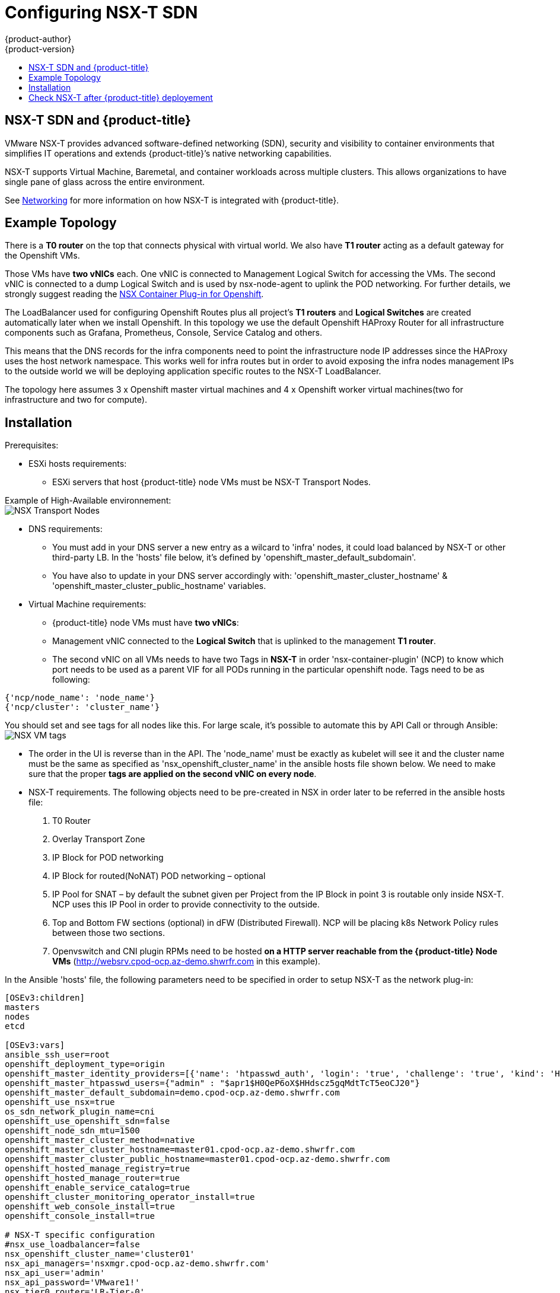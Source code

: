 [[install-config-configuring-nsx-t-sdn]]
[%hardbreaks]
= Configuring NSX-T SDN
{product-author}
{product-version}
:data-uri:
:icons:
:experimental:
:toc: macro
:toc-title:

toc::[]

[[nsx-t-sdn-and-openshift]]
== NSX-T SDN and {product-title}

VMware NSX-T provides advanced software-defined networking (SDN), security and visibility
to container environments that simplifies IT operations and extends {product-title}’s native
networking capabilities.

NSX-T supports Virtual Machine, Baremetal, and container workloads across multiple clusters. This allows
organizations to have single pane of glass across the entire environment.


See xref:../architecture/networking/network_plugins.adoc#nsx-sdn[Networking]
for more information on how NSX-T is integrated with {product-title}.

[[nsx-t-sdn-operations-workflow]]
== Example Topology

There is a *T0 router* on the top that connects physical with virtual world. We also have *T1 router* acting as a default gateway for the Openshift VMs.

Those VMs have *two vNICs* each. One vNIC is connected to Management Logical Switch for accessing the VMs. The second vNIC is connected to a dump Logical Switch and is used by nsx-node-agent to uplink the POD networking. For further details, we strongly suggest reading the link:https://docs.vmware.com/en/VMware-NSX-T-Data-Center/2.3/nsxt_23_ncp_openshift.pdf[NSX Container Plug-in for Openshift].

The LoadBalancer used for configuring Openshift Routes plus all project’s *T1 routers* and *Logical Switches* are created automatically later when we install Openshift. In this topology we use the default Openshift HAProxy Router for all infrastructure components such as Grafana, Prometheus, Console, Service Catalog and others.

This means that the DNS records for the infra components need to point the infrastructure node IP addresses since the HAProxy uses the host network namespace.
This works well for infra routes but in order to avoid exposing the infra nodes management IPs to the outside world we will be deploying application specific routes to the NSX-T LoadBalancer.

The topology here assumes 3 x Openshift master virtual machines and 4 x Openshift worker virtual machines(two for infrastructure and two for compute).

[[nsx-t-sdn-installation]]
== Installation

Prerequisites:

* ESXi hosts requirements:
** ESXi servers that host {product-title} node VMs must be NSX-T Transport Nodes.

Example of High-Available environnement: +
image:images/nsxt-transportnodes.png[NSX Transport Nodes]

* DNS requirements:
** You must add in your DNS server a new entry as a wilcard to 'infra' nodes, it could load balanced by NSX-T or other third-party LB. In the 'hosts' file below, it's defined by 'openshift_master_default_subdomain'.
** You have also to update in your DNS server accordingly with: 'openshift_master_cluster_hostname' & 'openshift_master_cluster_public_hostname' variables.

* Virtual Machine requirements:
** {product-title} node VMs must have *two vNICs*:
** Management vNIC connected to the *Logical Switch* that is uplinked to the management *T1 router*.
** The second vNIC on all VMs needs to have two Tags in *NSX-T* in order 'nsx-container-plugin' (NCP) to know which port needs to be used as a parent VIF for all PODs running in the particular openshift node. Tags need to be as following:

----
{'ncp/node_name': 'node_name'}
{'ncp/cluster': 'cluster_name'}
----

You should set and see tags for all nodes like this. For large scale, it's possible to automate this by API Call or through Ansible: +
image:images/nsxt-tags.png[NSX VM tags]

* The order in the UI is reverse than in the API.
The 'node_name' must be exactly as kubelet will see it and the cluster name must be the same as specified as 'nsx_openshift_cluster_name' in the ansible hosts file shown below. We need to make sure that the proper *tags are applied on the second vNIC on every node*.

* NSX-T requirements. The following objects need to be pre-created in NSX in order later to be referred in the ansible hosts file:
1. T0 Router
2. Overlay Transport Zone
3. IP Block for POD networking
4. IP Block for routed(NoNAT) POD networking – optional
5. IP Pool for SNAT – by default the subnet given per Project from the IP Block in point 3 is routable only inside NSX-T. NCP uses this IP Pool in order to provide connectivity to the outside.
6. Top and Bottom FW sections (optional) in dFW (Distributed Firewall). NCP will be placing k8s Network Policy rules between those two sections.
7. Openvswitch and CNI plugin RPMs need to be hosted *on a HTTP server reachable from the {product-title} Node VMs* (http://websrv.cpod-ocp.az-demo.shwrfr.com in this example).

In the Ansible 'hosts' file, the following parameters need to be specified in
order to setup NSX-T as the network plug-in:

----
[OSEv3:children]
masters
nodes
etcd

[OSEv3:vars]
ansible_ssh_user=root
openshift_deployment_type=origin
openshift_master_identity_providers=[{'name': 'htpasswd_auth', 'login': 'true', 'challenge': 'true', 'kind': 'HTPasswdPasswordIdentityProvider'}]
openshift_master_htpasswd_users={"admin" : "$apr1$H0QeP6oX$HHdscz5gqMdtTcT5eoCJ20"}
openshift_master_default_subdomain=demo.cpod-ocp.az-demo.shwrfr.com
openshift_use_nsx=true
os_sdn_network_plugin_name=cni
openshift_use_openshift_sdn=false
openshift_node_sdn_mtu=1500
openshift_master_cluster_method=native
openshift_master_cluster_hostname=master01.cpod-ocp.az-demo.shwrfr.com
openshift_master_cluster_public_hostname=master01.cpod-ocp.az-demo.shwrfr.com
openshift_hosted_manage_registry=true
openshift_hosted_manage_router=true
openshift_enable_service_catalog=true
openshift_cluster_monitoring_operator_install=true
openshift_web_console_install=true
openshift_console_install=true

# NSX-T specific configuration
#nsx_use_loadbalancer=false
nsx_openshift_cluster_name='cluster01'
nsx_api_managers='nsxmgr.cpod-ocp.az-demo.shwrfr.com'
nsx_api_user='admin'
nsx_api_password='VMware1!'
nsx_tier0_router='LR-Tier-0'
nsx_overlay_transport_zone='TZ-Overlay'
nsx_container_ip_block='pod-networking'
nsx_no_snat_ip_block='pod-nonat'
nsx_external_ip_pool='pod-external'
nsx_top_fw_section='containers-top'
nsx_bottom_fw_section='containers-bottom'
nsx_ovs_uplink_port='ens224'
nsx_cni_url='http://websrv.cpod-ocp.az-demo.shwrfr.com/nsx-cni-2.3.2.11695762-1.x86_64.rpm'
nsx_ovs_url='http://websrv.cpod-ocp.az-demo.shwrfr.com/openvswitch-2.9.1.9968033.rhel75-1.x86_64.rpm'
nsx_kmod_ovs_url='http://websrv.cpod-ocp.az-demo.shwrfr.com/kmod-openvswitch-2.9.1.9968033.rhel75-1.el7.x86_64.rpm'
nsx_insecure_ssl=true

# vSphere Cloud Provider
#openshift_cloudprovider_kind=vsphere
#openshift_cloudprovider_vsphere_username='administrator@cpod-ocp.az-demo.shwrfr.com'
#openshift_cloudprovider_vsphere_password='VMware1!'
#openshift_cloudprovider_vsphere_host='vcsa.cpod-ocp.az-demo.shwrfr.com'
#openshift_cloudprovider_vsphere_datacenter='cPod-OCP'
#openshift_cloudprovider_vsphere_cluster='Cluster'
#openshift_cloudprovider_vsphere_resource_pool='ocp'
#openshift_cloudprovider_vsphere_datastore='Datastore'
#openshift_cloudprovider_vsphere_folder='ocp'

[masters]
master01.cpod-ocp.az-demo.shwrfr.com
master02.cpod-ocp.az-demo.shwrfr.com
master03.cpod-ocp.az-demo.shwrfr.com

[etcd]
master01.cpod-ocp.az-demo.shwrfr.com
master02.cpod-ocp.az-demo.shwrfr.com
master03.cpod-ocp.az-demo.shwrfr.com

[nodes]
master01.cpod-ocp.az-demo.shwrfr.com ansible_ssh_host=192.168.220.2 openshift_node_group_name='node-config-master' openshift_ip=192.168.220.2
master02.cpod-ocp.az-demo.shwrfr.com ansible_ssh_host=192.168.220.3 openshift_node_group_name='node-config-master' openshift_ip=192.168.220.3
master03.cpod-ocp.az-demo.shwrfr.com ansible_ssh_host=192.168.220.4 openshift_node_group_name='node-config-master' openshift_ip=192.168.220.4
node01.cpod-ocp.az-demo.shwrfr.com ansible_ssh_host=192.168.220.5 openshift_node_group_name='node-config-infra' openshift_ip=192.168.220.5
#node02.cpod-ocp.az-demo.shwrfr.com ansible_ssh_host=192.168.220.6 openshift_node_group_name='node-config-infra' openshift_ip=192.168.220.6
node03.cpod-ocp.az-demo.shwrfr.com ansible_ssh_host=192.168.220.7 openshift_node_group_name='node-config-compute' openshift_ip=192.168.220.7
node04.cpod-ocp.az-demo.shwrfr.com ansible_ssh_host=192.168.220.8 openshift_node_group_name='node-config-compute' openshift_ip=192.168.220.8
----

Check prerequisites for {product-title} with NSX-T CNI:
----
$ ansible-playbook -i hosts openshift-ansible/playbooks/prerequisites.yml
----

Once the above playbook finish, do the following on all nodes:

Assuming NCP Container image is downloaded locally on all nodes.
----
$ docker load -i nsx-ncp-rhel-xxx.tar
----

Get the image name and retag it:
----
$ docker images
$ docker image tag registry.local/xxxxx/nsx-ncp-rhel nsx-ncp
----

Last step is to deploy the {product-title} cluster:
----
$ ansible-playbook -i hosts openshift-ansible/playbooks/deploy_cluster.yml
----

Once it is complete validate that the NCP and nsx-node-agent PODs are running:
----
$ oc get pods -o wide -n nsx-system
NAME                   READY     STATUS    RESTARTS   AGE       IP              NODE                                   NOMINATED NODE
nsx-ncp-5sggt          1/1       Running   0          1h        192.168.220.8   node04.cpod-ocp.az-demo.shwrfr.com     <none>
nsx-node-agent-b8nkm   2/2       Running   0          1h        192.168.220.5   node01.cpod-ocp.az-demo.shwrfr.com     <none>
nsx-node-agent-cldks   2/2       Running   0          2h        192.168.220.8   node04.cpod-ocp.az-demo.shwrfr.com     <none>
nsx-node-agent-m2p5l   2/2       Running   28         3h        192.168.220.4   master03.cpod-ocp.az-demo.shwrfr.com   <none>
nsx-node-agent-pcfd5   2/2       Running   0          1h        192.168.220.7   node03.cpod-ocp.az-demo.shwrfr.com     <none>
nsx-node-agent-ptwnq   2/2       Running   26         3h        192.168.220.2   master01.cpod-ocp.az-demo.shwrfr.com   <none>
nsx-node-agent-xgh5q   2/2       Running   26         3h        192.168.220.3   master02.cpod-ocp.az-demo.shwrfr.com   <none>
----

== Check NSX-T after {product-title} deployement

Check routing. T1 routers has been created during namespace creation and linked to T0 router:
image:images/nsxt-routing.png[NSX routing]

Observe Network Traceflow and visibility, for example between 'console' and 'grafana'. +
A precious help to understand, securize and optimize communications between pods, projets, VMs and external services: +
image:images/nsxt-visibility.png[NSX visibility]

Check Load Balancing. NSX-T offers Load Balancer and Ingress Controller as well:
image:images/nsxt-loadbalancing.png[NSX loadbalancing]

